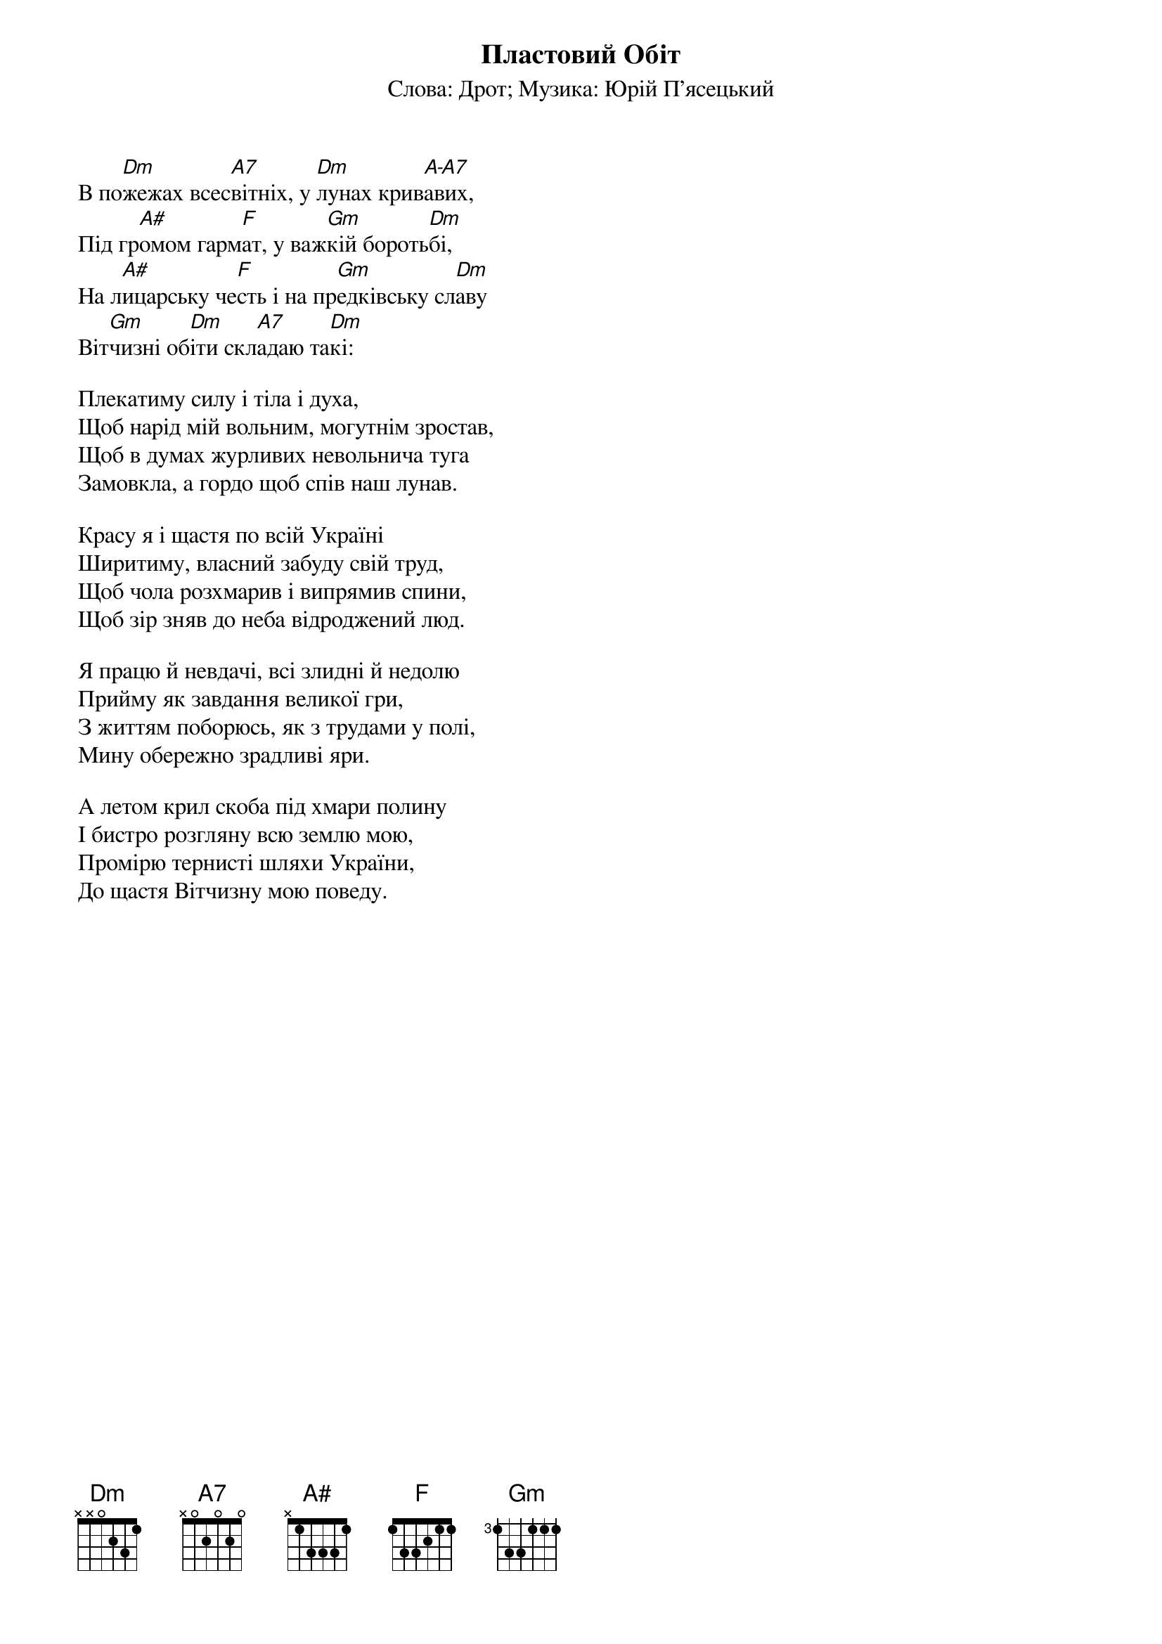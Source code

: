 {title: Пластовий Обіт}
{meta: alt_title У світів пожежі}
{subtitle: Cлова: Дрот}
{subtitle: Музика: Юрій П'ясецький}


В по[Dm]жежах всес[A7]вітніх, у [Dm]лунах крив[A-A7]авих,
Під гр[A#]омом гарм[F]ат, у важ[Gm]кій бороть[Dm]бі,
На л[A#]ицарську че[F]сть і на пр[Gm]едківську сл[Dm]аву
Віт[Gm]чизні об[Dm]іти скл[A7]адаю та[Dm]кі:
 
Плекатиму силу і тіла і духа,
Щоб нарід мій вольним, могутнім зростав,
Щоб в думах журливих невольнича туга
Замовкла, а гордо щоб спів наш лунав.
 
Красу я і щастя по всій Україні
Ширитиму, власний забуду свій труд,
Щоб чола розхмарив і випрямив спини,
Щоб зір зняв до неба відроджений люд.
 
Я працю й невдачі, всі злидні й недолю
Прийму як завдання великої гри,
З життям поборюсь, як з трудами у полі,
Мину обережно зрадливі яри.
 
А летом крил скоба під хмари полину
І бистро розгляну всю землю мою,
Промірю тернисті шляхи України,
До щастя Вітчизну мою поведу.